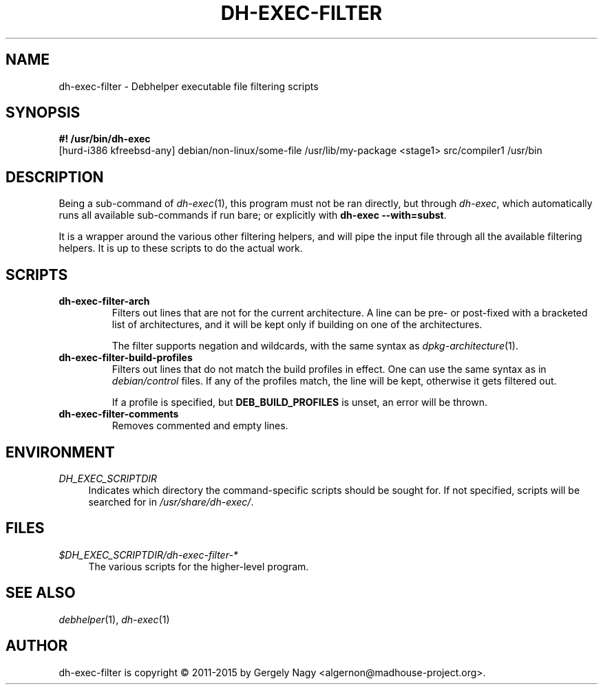 .TH "DH\-EXEC\-FILTER" "1" "2015-09-02" "" "dh-exec"
.ad l
.nh
.SH "NAME"
dh\-exec\-filter \- Debhelper executable file filtering scripts
.SH "SYNOPSIS"
\fB#! /usr/bin/dh\-exec\fR
.br
[hurd-i386 kfreebsd-any] debian/non-linux/some-file /usr/lib/my-package
<stage1> src/compiler1 /usr/bin

.SH "DESCRIPTION"
Being a sub\-command of \fIdh\-exec\fR(1), this program must not be
ran directly, but through \fIdh\-exec\fR, which automatically runs all
available sub\-commands if run bare; or explicitly with \fBdh\-exec
\-\-with=subst\fR.

It is a wrapper around the various other filtering helpers, and will
pipe the input file through all the available filtering helpers. It is
up to these scripts to do the actual work.

.SH "SCRIPTS"

.TP
.B dh\-exec\-filter\-arch
Filters out lines that are not for the current architecture. A line
can be pre\- or post\-fixed with a bracketed list of architectures,
and it will be kept only if building on one of the architectures.

The filter supports negation and wildcards, with the same syntax as
\fIdpkg\-architecture\fR(1).

.TP
.B dh\-exec\-filter\-build\-profiles
Filters out lines that do not match the build profiles in effect. One
can use the same syntax as in \fIdebian/control\fR files. If any of
the profiles match, the line will be kept, otherwise it gets filtered
out.

If a profile is specified, but \fBDEB_BUILD_PROFILES\fR is unset, an
error will be thrown.

.TP
.B dh\-exec\-filter\-comments
Removes commented and empty lines.

.SH "ENVIRONMENT"
.PP
\fIDH_EXEC_SCRIPTDIR\fR
.RS 4
Indicates which directory the command\-specific scripts should be
sought for. If not specified, scripts will be searched for in
\fI/usr/share/dh\-exec/\fR.
.RE

.SH "FILES"
.PP
\fI$DH_EXEC_SCRIPTDIR/dh\-exec\-filter\-*\fR
.RS 4
The various scripts for the higher\-level program.
.RE

.SH "SEE ALSO"
\fIdebhelper\fR(1), \fIdh\-exec\fR(1)

.SH "AUTHOR"
dh\-exec\-filter is copyright \(co 2011-2015 by Gergely Nagy <algernon@madhouse\-project.org>.
